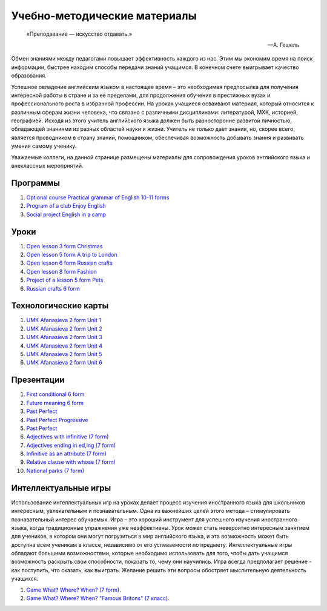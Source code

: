 ﻿Учебно-методические материалы
******************************

.. epigraph::

   «Преподавание — искусство отдавать.»

   -- А. Гешель

Обмен знаниями между педагогами повышает эффективность каждого из нас. Этим мы экономим время на поиск информации, быстрее находим способы передачи знаний учащимся. В конечном счете выигрывает качество образования.

Успешное овладение английским языком в настоящее время – это необходимая предпосылка для получения интересной работы в стране и за ее пределами, для продолжения обучения в престижных вузах и профессионального роста в избранной профессии. На уроках учащиеся осваивают материал, который относится к различным сферам жизни человека, что связано с различными дисциплинами: литературой, МХК, историей, географией. Исходя из этого учитель английского языка должен быть разносторонне развитой личностью, обладающей знаниями из разных областей науки и жизни. Учитель не только дает знания, но, скорее всего, является проводником в страну знаний, помощником, обеспечивая возможность добывать знания и развивать умения самому ученику.

Уважаемые коллеги, на данной странице размещены материалы для сопровождения уроков английского языка и внеклассных мероприятий.


Программы
---------

#. `Optional course Practical grammar of English 10-11 forms </_documents/source_for_teachers_doc/Optional_course_Practical_grammar_of_English_10_11f.pdf>`_
#. `Program of a club Enjoy English </_documents/source_for_teachers_doc/Program_of_a_club_Enjoy_English.pdf>`_
#. `Social project English in a camp </_documents/source_for_teachers_doc/Social_project_English_in_a_camp.pdf>`_

Уроки
-----

#. `Open lesson 3 form Christmas </_documents/source_for_teachers_doc/Open_lesson_3f_Christmas.pdf>`_
#. `Open lesson 5 form A trip to London </_documents/source_for_teachers_doc/Open_lesson_5f_A_trip_to_London.pdf>`_
#. `Open lesson 6 form Russian crafts </_documents/source_for_teachers_doc/Open_lesson_6f_Russian_crafts.pdf>`_
#. `Open lesson 8 form Fashion </_documents/source_for_teachers_doc/Open_lesson_8f_Fashion.pdf>`_
#. `Project of a lesson 5 form Pets </_documents/source_for_teachers_doc/Project_of_a_lesson_5f_Pets.pdf>`_
#. `Russian crafts 6 form </_documents/source_for_teachers_doc/Russian_crafts_6_form.pdf>`_

Технологические карты
---------------------

#. `UMK Afanasieva 2 form Unit 1 </_documents/source_for_teachers_doc/umk_afanasieva_2_cl_unit_1.pdf>`_
#. `UMK Afanasieva 2 form Unit 2 </_documents/source_for_teachers_doc/umk_afanasieva_2_cl_unit_2.pdf>`_
#. `UMK Afanasieva 2 form Unit 3 </_documents/source_for_teachers_doc/umk_afanasieva_2_cl_unit_3.pdf>`_
#. `UMK Afanasieva 2 form Unit 4 </_documents/source_for_teachers_doc/umk_afanasieva_2_cl_unit_4.pdf>`_
#. `UMK Afanasieva 2 form Unit 5 </_documents/source_for_teachers_doc/umk_afanasieva_2_cl_unit_5.pdf>`_
#. `UMK Afanasieva 2 form Unit 6 </_documents/source_for_teachers_doc/umk_afanasieva_2_cl_unit_6.pdf>`_

Презентации
-----------

#. `First conditional 6 form </_documents/source_for_teachers_doc/First_conditional_6f.pdf>`_
#. `Future meaning 6 form </_documents/source_for_teachers_doc/Future_meaning_6f.pdf>`_
#. `Past Perfect </_documents/source_for_teachers_doc/Past_Perfect.pdf>`_
#. `Past Perfect Progressive </_documents/source_for_teachers_doc/Past_Perfect_Progressive.pdf>`_
#. `Past Perfect </_documents/source_for_teachers_doc/Past_Perfect.pdf>`_
#. `Adjectives with infinitive (7 form) </_documents/source_for_teachers_doc/adjectives_with_infinitive_7f.pdf>`_
#. `Adjectives ending in ed,ing (7 form) </_documents/source_for_teachers_doc/adjectives_with_ed_ing_7f.pdf>`_
#. `Infinitive as an attribute (7 form) </_documents/source_for_teachers_doc/Infinitive_as_an_attribute_7f.pdf>`_
#. `Relative clause with whose (7 form) </_documents/source_for_teachers_doc/Relative_clause_with_whose_7f.pdf>`_
#. `National parks (7 form) </_documents/source_for_teachers_doc/National_parks_7f.pdf>`_

Интеллектуальные игры
---------------------

Использование интеллектуальных игр на уроках делает процесс изучения иностранного языка для школьников интересным, увлекательным и познавательным. Одна из важнейших целей этого метода – стимулировать познавательный интерес обучаемых. Игра – это хороший инструмент для успешного изучения иностранного языка, когда традиционные упражнения уже неэффективны. Урок может стать невероятно интересным занятием для учеников, в котором они могут погрузиться в мир английского языка, и эта возможность может быть доступна всем ученикам в классе, независимо от его успеваемости по предмету. Интеллектуальные игры обладают большими возможностями, которые необходимо использовать для того, чтобы дать учащимся возможность раскрыть свои способности, показать  то, чему они научились. Игра всегда предполагает решение -  как поступить, что сказать, как выиграть. Желание решить эти вопросы обостряет мыслительную деятельность учащихся.


#. `Game What? Where? When? (7 form) </_documents/source_after_school_doc/Game_who_what_where_7_form.pdf>`_.
#. `Game What? Where? When? "Famous Britons" (7 класс) </_documents/source_after_school_doc/Who_what_where_famous_britons_7_form.pdf>`_.
